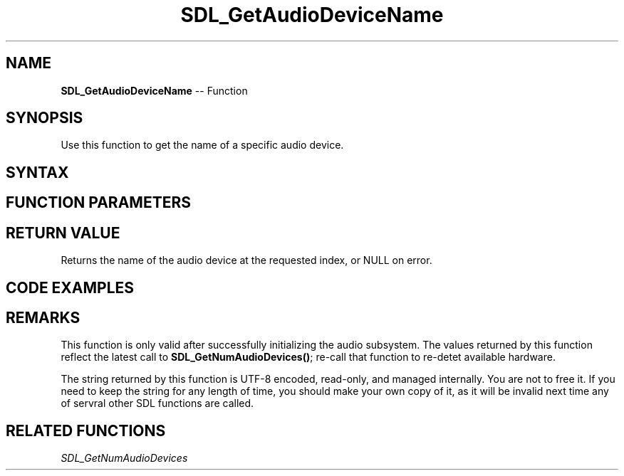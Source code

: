 .TH SDL_GetAudioDeviceName 3 "2018.10.07" "https://github.com/haxpor/sdl2-manpage" "SDL2"
.SH NAME
\fBSDL_GetAudioDeviceName\fR -- Function

.SH SYNOPSIS
Use this function to get the name of a specific audio device.

.SH SYNTAX
.TS
tab(:) allbox;
a.
T{
.nf
const char* SDL_GetAudioDeviceName(int    index,
                                   int    iscapture)
.fi
T}
.TE

.SH FUNCTION PARAMETERS
.TS
tab(:) allbox;
ab l.
index:T{
the index of the audio device; the value ranges from 0 to \fBSDL_GetNumAudioDevices()\fR - 1
T}
iscapture:T{
non-zero to specify a device that has recording capability
T}
.TE

.SH RETURN VALUE
Returns the name of the audio device at the requested index, or NULL on error.

.SH CODE EXAMPLES
.TS
tab(:) allbox;
a.
T{
.nf
int i, count = SDL_GetNumAudioDevices(0);

for (i = 0; i<count; ++i)
{
  SDL_Log("Audio device: %d: %s", i, SDL_GetAudioDeviceName(i, 0));
}
.fi
T}
.TE

.SH REMARKS
This function is only valid after successfully initializing the audio subsystem. The values returned by this function reflect the latest call to \fBSDL_GetNumAudioDevices()\fR; re-call that function to re-detet available hardware.

The string returned by this function is UTF-8 encoded, read-only, and managed internally. You are not to free it. If you need to keep the string for any length of time, you should make your own copy of it, as it will be invalid next time any of servral other SDL functions are called.

.SH RELATED FUNCTIONS
\fISDL_GetNumAudioDevices
